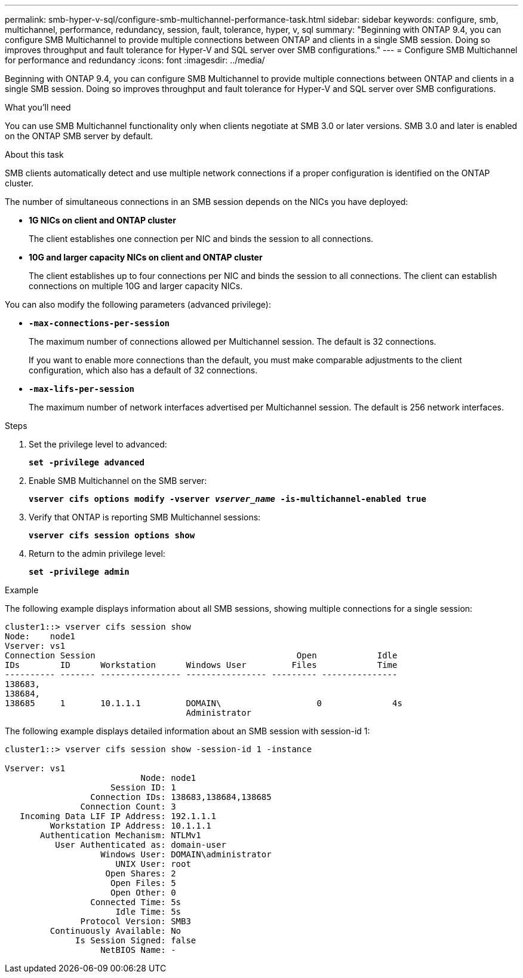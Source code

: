---
permalink: smb-hyper-v-sql/configure-smb-multichannel-performance-task.html
sidebar: sidebar
keywords: configure, smb, multichannel, performance, redundancy, session, fault, tolerance, hyper, v, sql
summary: "Beginning with ONTAP 9.4, you can configure SMB Multichannel to provide multiple connections between ONTAP and clients in a single SMB session. Doing so improves throughput and fault tolerance for Hyper-V and SQL server over SMB configurations."
---
= Configure SMB Multichannel for performance and redundancy
:icons: font
:imagesdir: ../media/

[.lead]
Beginning with ONTAP 9.4, you can configure SMB Multichannel to provide multiple connections between ONTAP and clients in a single SMB session. Doing so improves throughput and fault tolerance for Hyper-V and SQL server over SMB configurations.

.What you'll need

You can use SMB Multichannel functionality only when clients negotiate at SMB 3.0 or later versions. SMB 3.0 and later is enabled on the ONTAP SMB server by default.

.About this task

SMB clients automatically detect and use multiple network connections if a proper configuration is identified on the ONTAP cluster.

The number of simultaneous connections in an SMB session depends on the NICs you have deployed:

* *1G NICs on client and ONTAP cluster*
+
The client establishes one connection per NIC and binds the session to all connections.

* *10G and larger capacity NICs on client and ONTAP cluster*
+
The client establishes up to four connections per NIC and binds the session to all connections. The client can establish connections on multiple 10G and larger capacity NICs.

You can also modify the following parameters (advanced privilege):

* *`-max-connections-per-session`*
+
The maximum number of connections allowed per Multichannel session. The default is 32 connections.
+
If you want to enable more connections than the default, you must make comparable adjustments to the client configuration, which also has a default of 32 connections.

* *`-max-lifs-per-session`*
+
The maximum number of network interfaces advertised per Multichannel session. The default is 256 network interfaces.

.Steps

. Set the privilege level to advanced:
+
`*set -privilege advanced*`
. Enable SMB Multichannel on the SMB server:
+
`*vserver cifs options modify -vserver _vserver_name_ -is-multichannel-enabled true*`
. Verify that ONTAP is reporting SMB Multichannel sessions:
+
`*vserver cifs session options show*`
. Return to the admin privilege level:
+
`*set -privilege admin*`

.Example

The following example displays information about all SMB sessions, showing multiple connections for a single session:

----
cluster1::> vserver cifs session show
Node:    node1
Vserver: vs1
Connection Session                                        Open            Idle
IDs        ID      Workstation      Windows User         Files            Time
---------- ------- ---------------- ---------------- --------- ---------------
138683,
138684,
138685     1       10.1.1.1         DOMAIN\                   0              4s
                                    Administrator
----

The following example displays detailed information about an SMB session with session-id 1:

----
cluster1::> vserver cifs session show -session-id 1 -instance

Vserver: vs1
                           Node: node1
                     Session ID: 1
                 Connection IDs: 138683,138684,138685
               Connection Count: 3
   Incoming Data LIF IP Address: 192.1.1.1
         Workstation IP Address: 10.1.1.1
       Authentication Mechanism: NTLMv1
          User Authenticated as: domain-user
                   Windows User: DOMAIN\administrator
                      UNIX User: root
                    Open Shares: 2
                     Open Files: 5
                     Open Other: 0
                 Connected Time: 5s
                      Idle Time: 5s
               Protocol Version: SMB3
         Continuously Available: No
              Is Session Signed: false
                   NetBIOS Name: -
----


// 2023 Dec 15, Jira 1538